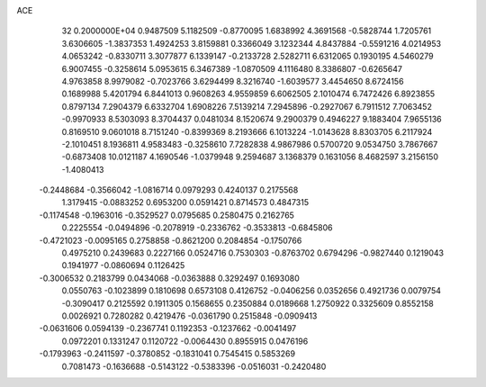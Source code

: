 ACE                                                                             
   32  0.2000000E+04
   0.9487509   5.1182509  -0.8770095   1.6838992   4.3691568  -0.5828744
   1.7205761   3.6306605  -1.3837353   1.4924253   3.8159881   0.3366049
   3.1232344   4.8437884  -0.5591216   4.0214953   4.0653242  -0.8330711
   3.3077877   6.1339147  -0.2133728   2.5282711   6.6312065   0.1930195
   4.5460279   6.9007455  -0.3258614   5.0953615   6.3467389  -1.0870509
   4.1116480   8.3386807  -0.6265647   4.9763858   8.9979082  -0.7023766
   3.6294499   8.3216740  -1.6039577   3.4454650   8.6724156   0.1689988
   5.4201794   6.8441013   0.9608263   4.9559859   6.6062505   2.1010474
   6.7472426   6.8923855   0.8797134   7.2904379   6.6332704   1.6908226
   7.5139214   7.2945896  -0.2927067   6.7911512   7.7063452  -0.9970933
   8.5303093   8.3704437   0.0481034   8.1520674   9.2900379   0.4946227
   9.1883404   7.9655136   0.8169510   9.0601018   8.7151240  -0.8399369
   8.2193666   6.1013224  -1.0143628   8.8303705   6.2117924  -2.1010451
   8.1936811   4.9583483  -0.3258610   7.7282838   4.9867986   0.5700720
   9.0534750   3.7867667  -0.6873408  10.0121187   4.1690546  -1.0379948
   9.2594687   3.1368379   0.1631056   8.4682597   3.2156150  -1.4080413
  -0.2448684  -0.3566042  -1.0816714   0.0979293   0.4240137   0.2175568
   1.3179415  -0.0883252   0.6953200   0.0591421   0.8714573   0.4847315
  -0.1174548  -0.1963016  -0.3529527   0.0795685   0.2580475   0.2162765
   0.2225554  -0.0494896  -0.2078919  -0.2336762  -0.3533813  -0.6845806
  -0.4721023  -0.0095165   0.2758858  -0.8621200   0.2084854  -0.1750766
   0.4975210   0.2439683   0.2227166   0.0524716   0.7530303  -0.8763702
   0.6794296  -0.9827440   0.1219043   0.1941977  -0.0860694   0.1126425
  -0.3006532   0.2183799   0.0434068  -0.0363888   0.3292497   0.1693080
   0.0550763  -0.1023899   0.1810698   0.6573108   0.4126752  -0.0406256
   0.0352656   0.4921736   0.0079754  -0.3090417   0.2125592   0.1911305
   0.1568655   0.2350884   0.0189668   1.2750922   0.3325609   0.8552158
   0.0026921   0.7280282   0.4219476  -0.0361790   0.2515848  -0.0909413
  -0.0631606   0.0594139  -0.2367741   0.1192353  -0.1237662  -0.0041497
   0.0972201   0.1331247   0.1120722  -0.0064430   0.8955915   0.0476196
  -0.1793963  -0.2411597  -0.3780852  -0.1831041   0.7545415   0.5853269
   0.7081473  -0.1636688  -0.5143122  -0.5383396  -0.0516031  -0.2420480
